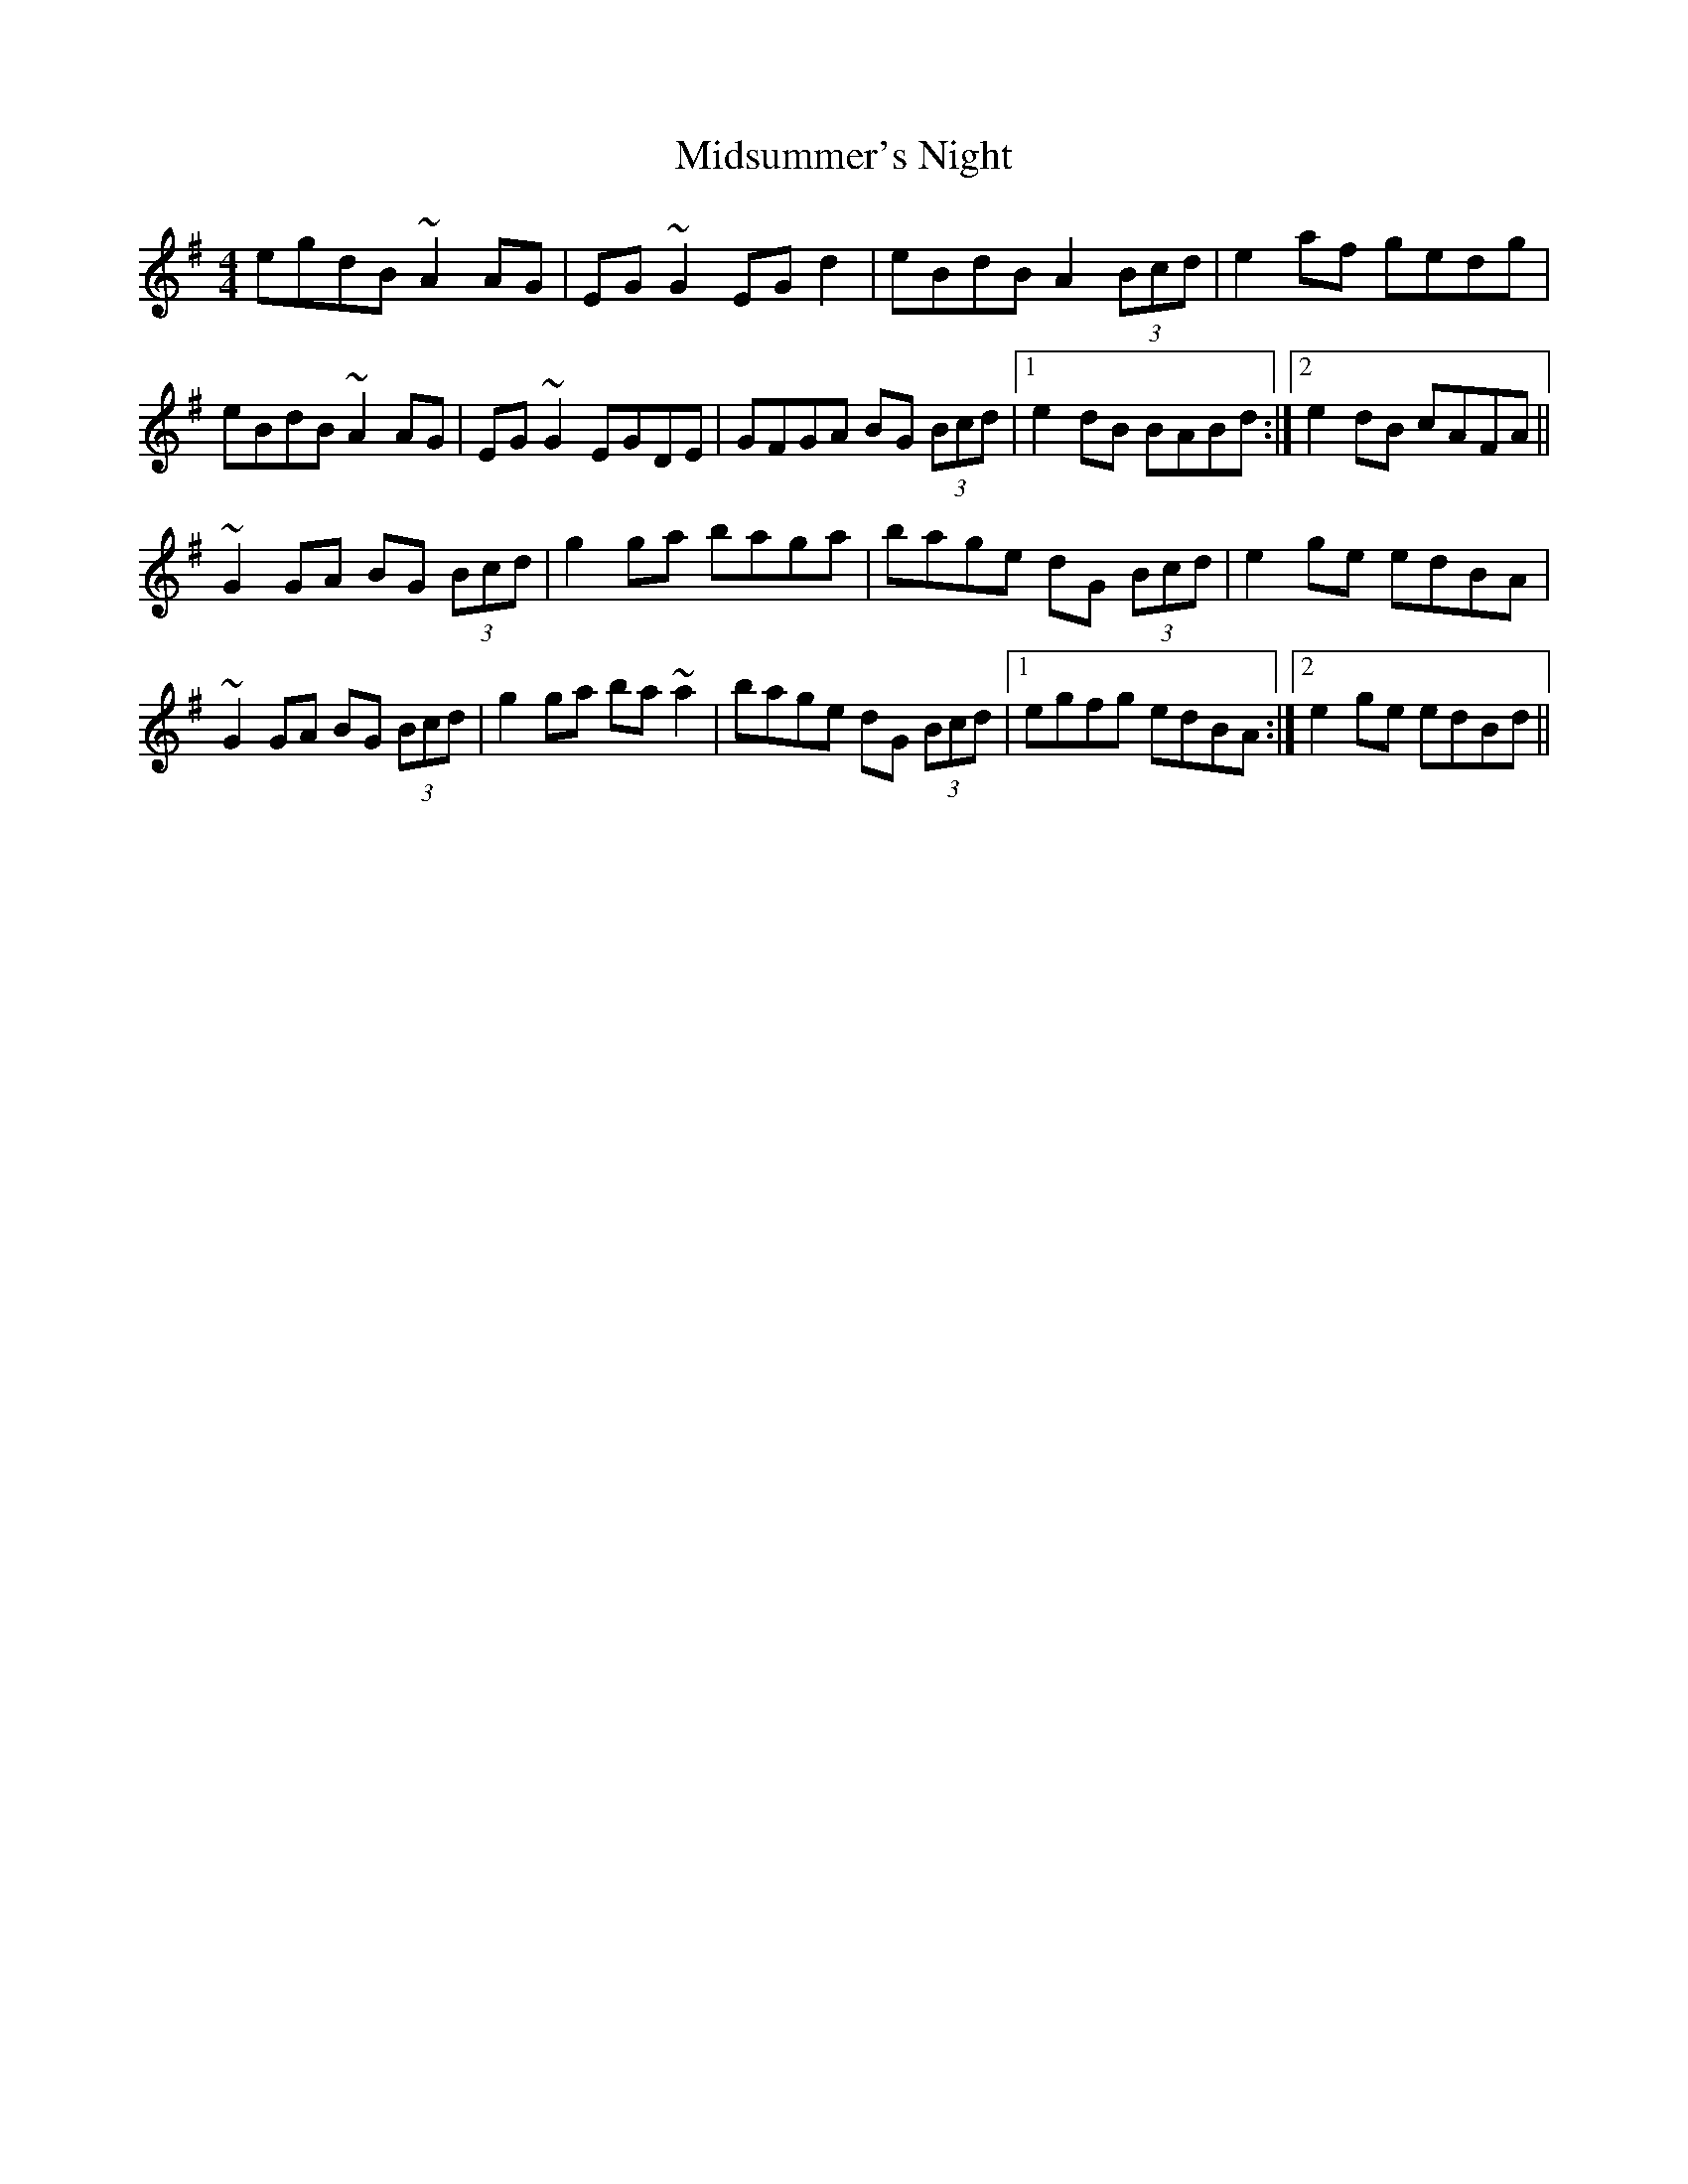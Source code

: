 X: 26679
T: Midsummer's Night
R: reel
M: 4/4
K: Gmajor
egdB ~A2AG|EG~G2 EGd2|eBdB A2 (3Bcd|e2af gedg|
eBdB ~A2AG|EG~G2 EGDE|GFGA BG (3Bcd|1 e2dB BABd:|2 e2dB cAFA||
~G2GA BG (3Bcd|g2ga baga|bage dG (3Bcd|e2ge edBA|
~G2GA BG (3Bcd|g2ga ba~a2|bage dG (3Bcd|1 egfg edBA:|2 e2ge edBd||

